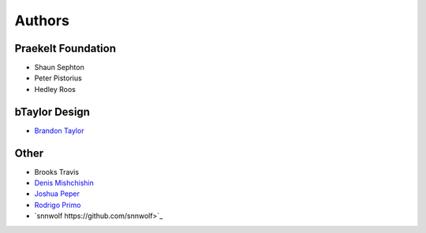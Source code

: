Authors
=======

Praekelt Foundation
-------------------
* Shaun Sephton
* Peter Pistorius
* Hedley Roos

bTaylor Design
--------------
* `Brandon Taylor <http://btaylordesign.com/>`_

Other
-----
* Brooks Travis
* `Denis Mishchishin <https://github.com/denz>`_
* `Joshua Peper <https://github.com/zout>`_
* `Rodrigo Primo <https://github.com/rodrigoprimo>`_
* `snnwolf https://github.com/snnwolf>`_

